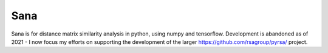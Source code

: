 ====
Sana
====


.. image:: https://img.shields.io/pypi/v/sana.svg
        :target: https://pypi.python.org/pypi/sana

.. image:: https://img.shields.io/travis/jooh/sana.svg
        :target: https://travis-ci.org/jooh/sana

.. image:: https://readthedocs.org/projects/sana/badge/?version=latest
        :target: https://sana.readthedocs.io/en/latest/?badge=latest
        :alt: Documentation Status




Sana is for distance matrix similarity analysis in python, using numpy and tensorflow. Development is abandoned as of 2021 - I now focus my efforts on supporting the development of the larger https://github.com/rsagroup/pyrsa/ project.
